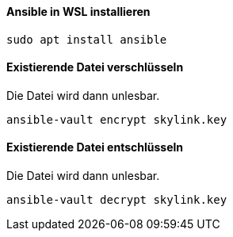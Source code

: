 ==== Ansible in WSL installieren

[source]
----
sudo apt install ansible
----

==== Existierende Datei verschlüsseln

Die Datei wird dann unlesbar.

[source]
----
ansible-vault encrypt skylink.key
----

==== Existierende Datei entschlüsseln

Die Datei wird dann unlesbar.

[source]
----
ansible-vault decrypt skylink.key
----
